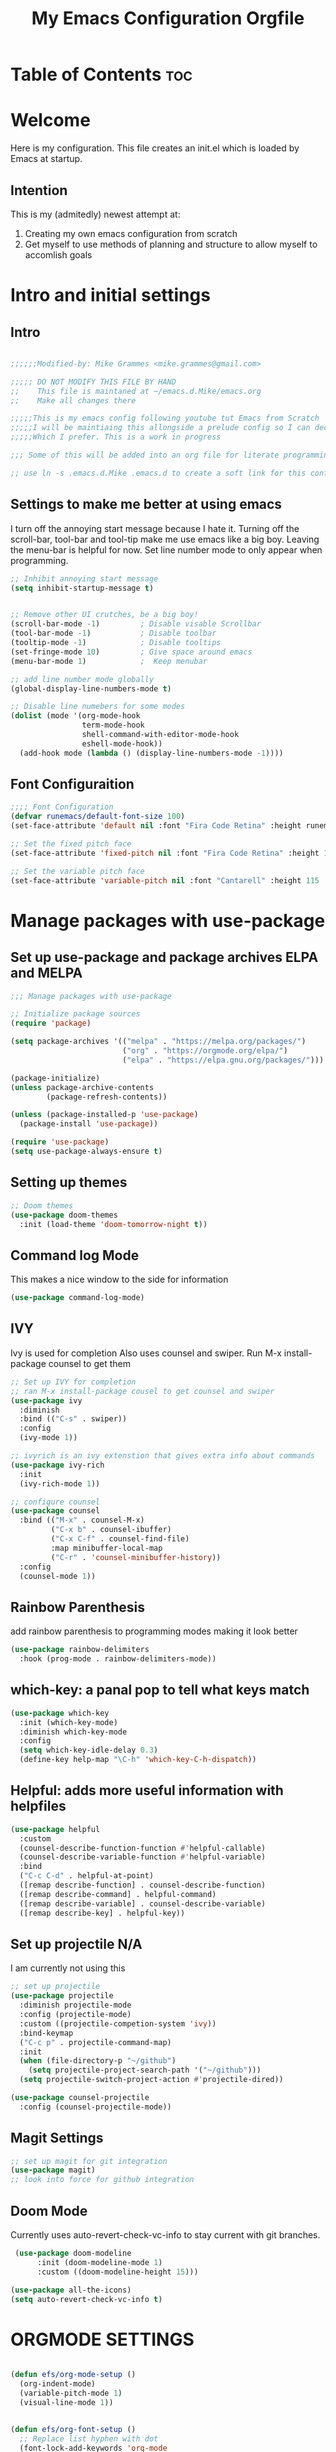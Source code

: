#+title: My Emacs Configuration Orgfile

* Table of Contents :toc:

* Welcome
Here is my configuration. This file creates an init.el which is loaded by Emacs at startup.

** Intention
This is my (admitedly) newest attempt at:
1. Creating my own emacs configuration from scratch
2. Get myself to use methods of planning and structure to allow myself to accomlish goals

* Intro and initial settings

** Intro
#+BEGIN_SRC emacs-lisp :tangle yes

  ;;;;;;Modified-by: Mike Grammes <mike.grammes@gmail.com>

  ;;;;; DO NOT MODIFY THIS FILE BY HAND
  ;;    This file is maintaned at ~/emacs.d.Mike/emacs.org
  ;;    Make all changes there

  ;;;;;This is my emacs config following youtube tut Emacs from Scratch
  ;;;;;I will be maintiaing this allongside a prelude config so I can decide
  ;;;;;Which I prefer. This is a work in progress

  ;;; Some of this will be added into an org file for literate programming.

  ;; use ln -s .emacs.d.Mike .emacs.d to create a soft link for this config
#+END_SRC

** Settings to make me better at using emacs
I turn off the annoying start message because I hate it. Turning off the scroll-bar, tool-bar and tool-tip make me use emacs like a big boy. Leaving the menu-bar is helpful for now.  Set line number mode to only appear when programming.

#+BEGIN_SRC emacs-lisp :tangle yes
  ;; Inhibit annoying start message
  (setq inhibit-startup-message t)


  ;; Remove other UI crutches, be a big boy!
  (scroll-bar-mode -1)         ; Disable visable Scrollbar
  (tool-bar-mode -1)           ; Disable toolbar
  (tooltip-mode -1)            ; Disable tooltips
  (set-fringe-mode 10)         ; Give space around emacs
  (menu-bar-mode 1)            ;  Keep menubar

  ;; add line number mode globally
  (global-display-line-numbers-mode t)

  ;; Disable line numebers for some modes
  (dolist (mode '(org-mode-hook
                  term-mode-hook
                  shell-command-with-editor-mode-hook
                  eshell-mode-hook))
    (add-hook mode (lambda () (display-line-numbers-mode -1))))
#+END_SRC

** Font Configuraition
#+BEGIN_SRC emacs-lisp :tangle yes
    ;;;; Font Configuration
    (defvar runemacs/default-font-size 100)
    (set-face-attribute 'default nil :font "Fira Code Retina" :height runemacs/default-font-size)

    ;; Set the fixed pitch face
    (set-face-attribute 'fixed-pitch nil :font "Fira Code Retina" :height 110)

    ;; Set the variable pitch face
    (set-face-attribute 'variable-pitch nil :font "Cantarell" :height 115 :weight 'regular)
#+END_SRC

* Manage packages with use-package

** Set up use-package and package archives ELPA and MELPA
#+BEGIN_SRC emacs-lisp :tangle yes
    ;;; Manage packages with use-package

    ;; Initialize package sources
    (require 'package)

    (setq package-archives '(("melpa" . "https://melpa.org/packages/")
                             ("org" . "https://orgmode.org/elpa/")
                             ("elpa" . "https://elpa.gnu.org/packages/")))

    (package-initialize)
    (unless package-archive-contents
            (package-refresh-contents))

    (unless (package-installed-p 'use-package)
      (package-install 'use-package))

    (require 'use-package)
    (setq use-package-always-ensure t)
#+END_SRC

** Setting up themes
#+BEGIN_SRC emacs-lisp :tangle yes
    ;; Doom themes
    (use-package doom-themes
      :init (load-theme 'doom-tomorrow-night t))

#+END_SRC

** Command log Mode
This makes a nice window to the side for information
#+BEGIN_SRC emacs-lisp :tangle yes
    (use-package command-log-mode)
#+END_SRC

** IVY
Ivy is used for completion
Also uses counsel and swiper. Run M-x install-package counsel to get them
#+BEGIN_SRC emacs-lisp :tangle yes
    ;; Set up IVY for completion
    ;; ran M-x install-package cousel to get counsel and swiper
    (use-package ivy
      :diminish
      :bind (("C-s" . swiper))
      :config
      (ivy-mode 1))

    ;; ivyrich is an ivy extenstion that gives extra info about commands
    (use-package ivy-rich
      :init
      (ivy-rich-mode 1))

    ;; configure counsel
    (use-package counsel
      :bind (("M-x" . counsel-M-x)
             ("C-x b" . counsel-ibuffer)
             ("C-x C-f" . counsel-find-file)
             :map minibuffer-local-map
             ("C-r" . 'counsel-minibuffer-history))
      :config
      (counsel-mode 1))
#+END_SRC

** Rainbow Parenthesis
    add rainbow parenthesis to programming modes making it look better
#+BEGIN_SRC emacs-lisp :tangle yes
    (use-package rainbow-delimiters
      :hook (prog-mode . rainbow-delimiters-mode))
#+END_SRC

**  which-key: a panal pop to tell what keys match
#+BEGIN_SRC emacs-lisp :tangle yes
    (use-package which-key
      :init (which-key-mode)
      :diminish which-key-mode
      :config
      (setq which-key-idle-delay 0.3)
      (define-key help-map "\C-h" 'which-key-C-h-dispatch))
#+END_SRC

**  Helpful: adds more useful information with helpfiles
#+BEGIN_SRC emacs-lisp :tangle yes
    (use-package helpful
      :custom
      (counsel-describe-function-function #'helpful-callable)
      (counsel-describe-variable-function #'helpful-variable)
      :bind
      ("C-c C-d" . helpful-at-point)
      ([remap describe-function] . counsel-describe-function)
      ([remap describe-command] . helpful-command)
      ([remap describe-variable] . counsel-describe-variable)
      ([remap describe-key] . helpful-key))
#+END_SRC

** Set up projectile N/A
I am currently not using this
#+BEGIN_SRC emacs-lisp 
    ;; set up projectile
    (use-package projectile
      :diminish projectile-mode
      :config (projectile-mode)
      :custom ((projectile-competion-system 'ivy))
      :bind-keymap
      ("C-c p" . projectile-command-map)
      :init
      (when (file-directory-p "~/github")
        (setq projectile-project-search-path '("~/github")))
      (setq projectile-switch-project-action #'projectile-dired))

    (use-package counsel-projectile
      :config (counsel-projectile-mode))
#+END_SRC

** Magit Settings
#+BEGIN_SRC emacs-lisp :tangle yes
    ;; set up magit for git integration
    (use-package magit)
    ;; look into force for github integration
#+END_SRC

** Doom Mode
Currently uses auto-revert-check-vc-info to stay current with git branches.


#+NAME: doomMode
#+BEGIN_SRC emacs-lisp :tangle yes
   (use-package doom-modeline
        :init (doom-modeline-mode 1)
        :custom ((doom-modeline-height 15)))

  (use-package all-the-icons)
  (setq auto-revert-check-vc-info t)
#+END_SRC

*  ORGMODE SETTINGS

#+BEGIN_SRC emacs-lisp :tangle yes

  (defun efs/org-mode-setup ()
    (org-indent-mode)
    (variable-pitch-mode 1)
    (visual-line-mode 1))


  (defun efs/org-font-setup ()
    ;; Replace list hyphen with dot
    (font-lock-add-keywords 'org-mode
                            '(("^ *\\([-]\\) "
                               (0 (prog1 () (compose-region (match-beginning 1) (match-end 1) "•"))))))

    ;; Set faces for heading levels
    (dolist (face '((org-level-1 . 1.2)
                    (org-level-2 . 1.1)
                    (org-level-3 . 1.05)
                    (org-level-4 . 1.0)
                    (org-level-5 . 1.1)
                    (org-level-6 . 1.1)
                    (org-level-7 . 1.1)
                    (org-level-8 . 1.1)))
      (set-face-attribute (car face) nil :font "Cantarell" :weight 'regular :height (cdr face)))

    ;; Ensure that anything that should be fixed-pitch in Org files appears that way
    (set-face-attribute 'org-block nil :foreground nil :inherit 'fixed-pitch)
    (set-face-attribute 'org-code nil   :inherit '(shadow fixed-pitch))
    (set-face-attribute 'org-table nil   :inherit '(shadow fixed-pitch))
    (set-face-attribute 'org-verbatim nil :inherit '(shadow fixed-pitch))
    (set-face-attribute 'org-special-keyword nil :inherit '(font-lock-comment-face fixed-pitch))
    (set-face-attribute 'org-meta-line nil :inherit '(font-lock-comment-face fixed-pitch))
    (set-face-attribute 'org-checkbox nil :inherit 'fixed-pitch))
  ;;; Setu orgmode
  (use-package org
    :hook (org-mode . efs/org-mode-setup)
    :bind
    ("C-c c" . org-capture)
    ("C-c l" . org-store-link)
    ("C-c a" . org-agenda)
    :config
    (setq org-ellipsis " ▾")
                                          ; (setq org-ellipsis " ^")
    (setq org-agenda-start-with-log-mode t)
    (setq org-log-done 'note)
    (setq org-log-into-drawer t)
    (setq org-agenda-files
          '("~/org/inbox.org"
            "~/org/projects.org"
            "~/org/homeserver.org"))
    (require 'org-habit)
    (add-to-list 'org-modules 'org-habit)
    (setq org-habit-graph-column 60)
    (setq org-todo-keywords
          '((sequence "TODO(t!)" "NEXT(n@/!)" "|" "DONE(d@/!)")))
    (setq org-refile-targets
          '(("archives.org" :maxlevel . 1)
            ("tasks.org" :maxlevel . 1)
            ("projects.org" :maxlevel . 1)))
    ;; Save Org buffers after refiling:
    (advice-add 'org-refile :after 'org-save-all-org-buffers)
    ;; add tags
    (setq org-tag-alist
          '((:startgroup)
                                          ;put mutually exclusize tags here
            (:endgroup)
            ("@errand" . ?E)
            ("@home" . ?H)
            ("@music" . ?M)
            ("idea" . ?i)
            ("note" . ?n)))
    ;; Configure custom agenda views

    ;; Configure org-capture templates
    (setq org-capture-templates
      `(("t" "Task" entry (file "~/org/inbox.org")
         "* TODO %?\n  %U\n  %i" :empty-lines 1)))
    (require 'org-protocol)
    (efs/org-font-setup))

  ;;;; Setup org-roam
  (use-package org-roam
    :config
    (setq org-roam-directory "~/org")
    (add-hook 'after-init-hook 'org-roam-mode)
      ;; Configure org-roam-capture templates
    (setq org-roam-capture-templates
      `(("d" "default" plain (function org-roam-capture--get-point)
         "%?"
         :file-name "%<%Y%m%d%H%M%S>-${slug}"
         :head "#+title: ${title}\n"
         :unnarrowed t)
        ("t" "Task" plain (function org-roam-capture--get-point)
         "* TODO %?\n %U\n %i" :empty-lines 1
         :file-name "%<%Y%m%d%H%M%S>-${slug}"
         :head "#+title: ${title}\n"
         :unnarrowed t)))

    (require 'org-roam-protocol))

  (use-package org-bullets
    :after org
    :hook (org-mode . org-bullets-mode))

  (defun efs/org-mode-visual-fill ()
    (setq visual-fill-column-width 100
          visual-fill-column-center-text t)
    (visual-fill-column-mode t))

  (use-package visual-fill-column
    :hook (org-mode . efs/org-mode-visual-fill))

#+END_SRC

* Org-Babel Settings
** Configure Babel Languages
To execute or export code make sure to load languages.  Setup =org-babel-load-languages= for each language to use

#+BEGIN_SRC emacs-lisp :tangle yes
  (org-babel-do-load-languages
   'org-babel-load-languages
   '((emacs-lisp .t)
     (python . t)
     (shell . t)))

  (push '("conf-unix" . conf-unix) org-src-lang-modes)
#+END_SRC

:Results:
#+RESULTS:
: ((conf-unix . conf-unix) (C . c) (C++ . c++) (asymptote . asy) (bash . sh) (beamer . latex) (calc . fundamental) (cpp . c++) (ditaa . artist) (dot . fundamental) (elisp . emacs-lisp) (ocaml . tuareg) (screen . shell-script) (shell . sh) (sqlite . sql))
:END:
** Set up auto-matic org-tangle
add a hook to make org-babel tangle file on save
#+BEGIN_SRC emacs-lisp :tangle yes
  (add-hook 'org-mode-hook
            (lambda () (add-hook 'after-save-hook #'org-babel-tangle
                            :append :local)))
#+END_SRC

#+RESULTS:
| (lambda nil (add-hook 'after-save-hook #'org-babel-tangle :append :local)) | efs/org-mode-visual-fill | org-bullets-mode | efs/org-mode-setup | #[0 \301\211\207 [imenu-create-index-function org-imenu-get-tree] 2] | (lambda nil (display-line-numbers-mode -1)) | #[0 \300\301\302\303\304$\207 [add-hook change-major-mode-hook org-show-all append local] 5] | #[0 \300\301\302\303\304$\207 [add-hook change-major-mode-hook org-babel-show-result-all append local] 5] | org-babel-result-hide-spec | org-babel-hide-all-hashes |

* DON'T CHANGE THIS: Custom set variables
there can only be one of these

** TODO learn more about what this means
#+BEGIN_SRC emacs-lisp :tangle yes
  (custom-set-variables
   ;; custom-set-variables was added by Custom.
   ;; If you edit it by hand, you could mess it up, so be careful.
   ;; Your init file should contain only one such instance.
   ;; If there is more than one, they won't work right.
   '(package-selected-packages
     '(zetteldeft deft doom-modeline org-roam-protocol unicode-fonts org-roam visual-fill-column org-bullets which-key use-package rainbow-delimiters ivy-rich helpful general forge doom-themes counsel-projectile command-log-mode all-the-icons)))
  (custom-set-faces
   ;; custom-set-faces was added by Custom.
   ;; If you edit it by hand, you could mess it up, so be careful.
   ;; Your init file should contain only one such instance.
   ;; If there is more than one, they won't work right.
   )
#+END_SRC

